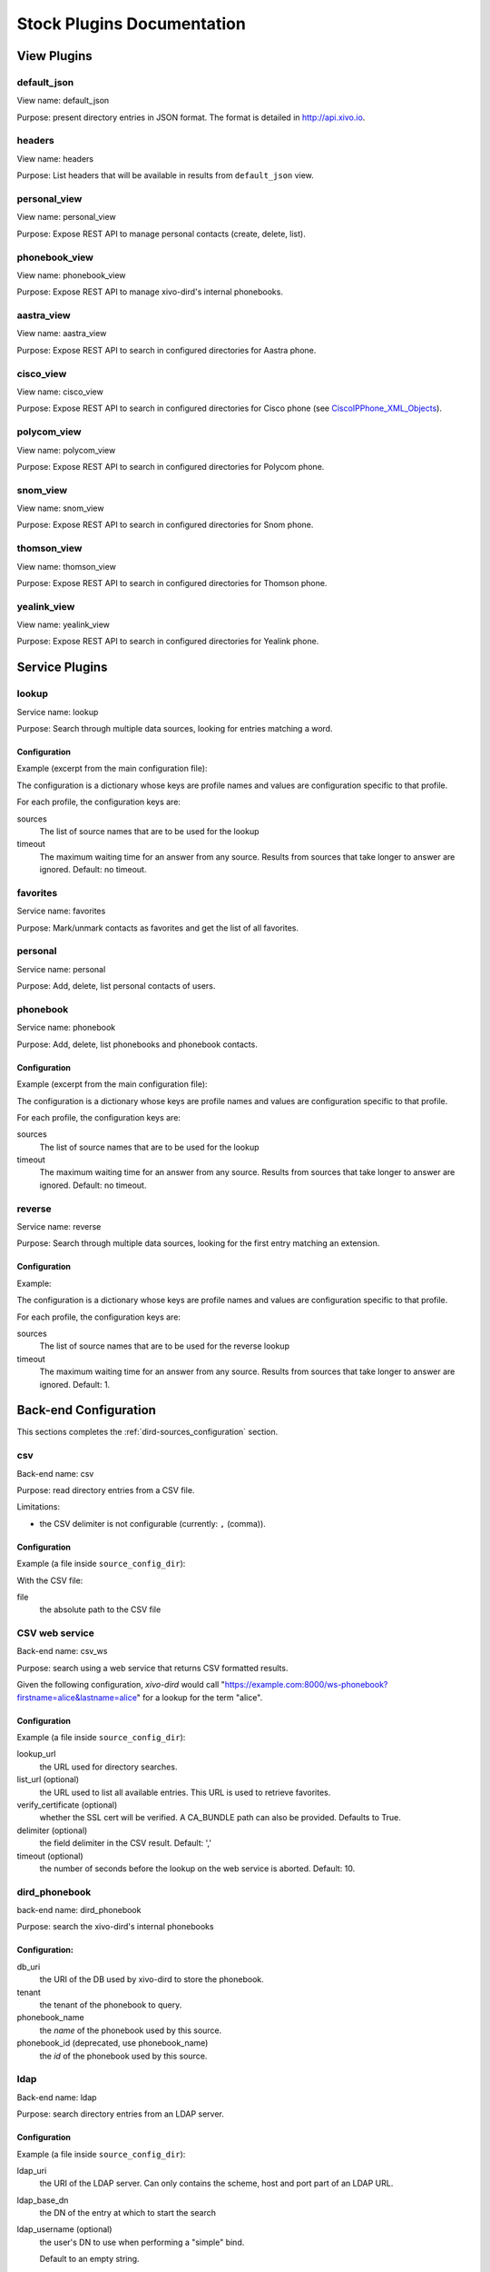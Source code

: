 .. _stock-plugins:

===========================
Stock Plugins Documentation
===========================

View Plugins
============

default_json
------------

View name: default_json

Purpose: present directory entries in JSON format. The format is detailed in http://api.xivo.io.

headers
-------

View name: headers

Purpose: List headers that will be available in results from ``default_json`` view.

personal_view
-------------

View name: personal_view

Purpose: Expose REST API to manage personal contacts (create, delete, list).

phonebook_view
--------------

View name: phonebook_view

Purpose: Expose REST API to manage xivo-dird's internal phonebooks.

aastra_view
-----------

View name: aastra_view

Purpose: Expose REST API to search in configured directories for Aastra phone.

cisco_view
----------

View name: cisco_view

Purpose: Expose REST API to search in configured directories for Cisco phone (see CiscoIPPhone_XML_Objects_).

.. _CiscoIPPhone_XML_Objects: http://www.cisco.com/c/en/us/td/docs/voice_ip_comm/cuipph/all_models/xsi/8_5_1/xsi_dev_guide/xmlobjects.html

polycom_view
-------------

View name: polycom_view

Purpose: Expose REST API to search in configured directories for Polycom phone.

snom_view
---------

View name: snom_view

Purpose: Expose REST API to search in configured directories for Snom phone.

thomson_view
------------

View name: thomson_view

Purpose: Expose REST API to search in configured directories for Thomson phone.

yealink_view
------------

View name: yealink_view

Purpose: Expose REST API to search in configured directories for Yealink phone.


Service Plugins
===============

lookup
------

Service name: lookup

Purpose: Search through multiple data sources, looking for entries matching a word.

Configuration
^^^^^^^^^^^^^

Example (excerpt from the main configuration file):

.. code-block:: yaml
   :linenos:

   services:
       lookup:
           default:
               sources:
                   - my_csv
               timeout: 0.5

The configuration is a dictionary whose keys are profile names and values are configuration specific
to that profile.

For each profile, the configuration keys are:

sources
   The list of source names that are to be used for the lookup

timeout
   The maximum waiting time for an answer from any source. Results from sources that take longer to
   answer are ignored. Default: no timeout.

favorites
---------

Service name: favorites

Purpose: Mark/unmark contacts as favorites and get the list of all favorites.


.. _dird_services_personal:

personal
--------

Service name: personal

Purpose: Add, delete, list personal contacts of users.


phonebook
---------

Service name: phonebook

Purpose: Add, delete, list phonebooks and phonebook contacts.


Configuration
^^^^^^^^^^^^^

Example (excerpt from the main configuration file):

.. code-block:: yaml
   :linenos:

   services:
       favorites:
           default:
               sources:
                   - my_csv
               timeout: 0.5

The configuration is a dictionary whose keys are profile names and values are configuration specific
to that profile.

For each profile, the configuration keys are:

sources
   The list of source names that are to be used for the lookup

timeout
   The maximum waiting time for an answer from any source. Results from sources that take longer to
   answer are ignored. Default: no timeout.


reverse
-------

Service name: reverse

Purpose: Search through multiple data sources, looking for the first entry matching an extension.

Configuration
^^^^^^^^^^^^^

Example:

.. code-block:: yaml
   :linenos:

   services:
       reverse:
           default:
               sources:
                   - my_csv
               timeout: 1

The configuration is a dictionary whose keys are profile names and values are configuration specific
to that profile.

For each profile, the configuration keys are:

sources
   The list of source names that are to be used for the reverse lookup

timeout
   The maximum waiting time for an answer from any source. Results from sources that take longer to
   answer are ignored. Default: 1.


Back-end Configuration
======================

This sections completes the :ref:`dird-sources_configuration` section.

.. _dird-backend-csv:

csv
---

Back-end name: csv

Purpose: read directory entries from a CSV file.

Limitations:

* the CSV delimiter is not configurable (currently: ``,`` (comma)).

Configuration
^^^^^^^^^^^^^

Example (a file inside ``source_config_dir``):

.. code-block:: yaml
   :linenos:

   type: csv
   name: my_csv
   file: /var/tmp/test.csv
   unique_column: id
   searched_columns:
       - fn
       - ln
   first_matched_columns:
       - num
   format_columns:
       lastname: "{ln}"
       firstname: "{fn}"
       number: "{num}"

With the CSV file:

.. code-block:: text
   :linenos:

   id,fn,ln,num
   1,Alice,Abrams,55553783147
   2,Bob,Benito,5551354958
   3,Charles,Curie,5553132479


file
   the absolute path to the CSV file


.. _dird-backend-csv_ws:

CSV web service
---------------

Back-end name: csv_ws

Purpose: search using a web service that returns CSV formatted results.

Given the following configuration, *xivo-dird* would call
"https://example.com:8000/ws-phonebook?firstname=alice&lastname=alice" for a
lookup for the term "alice".


Configuration
^^^^^^^^^^^^^

Example (a file inside ``source_config_dir``):

.. code-block:: yaml
   :linenos:

   type: csv_ws
   name: a_csv_web_service
   lookup_url: "https://example.com:8000/ws-phonebook"
   list_url: "https://example.com:8000/ws-phonebook"
   verify_certificate: False
   searched_columns:
     - firstname
     - lastname
   first_matched_columns:
       - exten
   delimiter: ","
   timeout: 16
   unique_column: id
   format_columns:
       number: "{exten}"

lookup_url
    the URL used for directory searches.

list_url (optional)
    the URL used to list all available entries. This URL is used to retrieve favorites.

verify_certificate (optional)
    whether the SSL cert will be verified. A CA_BUNDLE path can also be provided. Defaults to True.

delimiter (optional)
    the field delimiter in the CSV result. Default: ','

timeout (optional)
    the number of seconds before the lookup on the web service is aborted. Default: 10.


.. _dird-backend-dird_phonebook:

dird_phonebook
--------------

back-end name: dird_phonebook

Purpose: search the xivo-dird's internal phonebooks

Configuration:
^^^^^^^^^^^^^^

.. code-block:: yaml
   :linenos:

    type: dird_phonebook
    name: phonebook
    db_uri: 'postgresql://asterisk:proformatique@localhost/asterisk'
    tenant: default
    phonebook_id: 42
    phonebook_name: main
    first_matched_columns:
      - number
    searched_columns:
      - firstname
      - lastname
    format_columns:
        name: "{firstname} {lastname}"

db_uri
    the URI of the DB used by xivo-dird to store the phonebook.

tenant
    the tenant of the phonebook to query.

phonebook_name
    the `name` of the phonebook used by this source.

phonebook_id (deprecated, use phonebook_name)
    the `id` of the phonebook used by this source.


.. _dird-backend-ldap:

ldap
----

Back-end name: ldap

Purpose: search directory entries from an LDAP server.

Configuration
^^^^^^^^^^^^^

Example (a file inside ``source_config_dir``):

.. code-block:: yaml
   :linenos:

   type: ldap
   name: my_ldap
   ldap_uri: ldap://example.org
   ldap_base_dn: ou=people,dc=example,dc=org
   ldap_username: cn=admin,dc=example,dc=org
   ldap_password: foobar
   ldap_custom_filter: (l=québec)
   unique_column: entryUUID
   searched_columns:
       - cn
   first_matched_columns:
       - telephoneNumber
   format_columns:
       firstname: "{givenName}"
       lastname: "{sn}"
       number: "{telephoneNumber}"


ldap_uri
   the URI of the LDAP server. Can only contains the scheme, host and port part of an LDAP URL.

ldap_base_dn
   the DN of the entry at which to start the search

ldap_username (optional)
   the user's DN to use when performing a "simple" bind.

   Default to an empty string.

   When both ldap_username and ldap_password are empty, an anonymous bind is performed.

ldap_password (optional)
   the password to use when performing a "simple" bind.

   Default to an empty string.

ldap_custom_filter (optional)
   the custom filter is used to add more criteria to the filter generated by the back end.

   Example:

   * ldap_custom_filter: (l=québec)
   * searched_columns: [cn,st]

   will result in the following filter being used for searches. ``(&(l=québec)(|(cn=*%Q*)(st=*%Q*)))``

   If only the custom filter is to be used, leave the ``searched_columns`` field
   empty.

   This must be a valid `LDAP filter <https://tools.ietf.org/html/rfc4515>`_, where the string ``%Q`` will be replaced by the (escaped) search
   term when performing a search.

   Example: ``(&(o=ACME)(cn=*%Q*))``

ldap_network_timeout (optional)
   the maximum time, in second, that an LDAP network operation can take. If it takes more time than
   that, no result is returned.

   Defaults to 0.3.

ldap_timeout (optional)
   the maximum time, in second, that an LDAP operation can take.

   Defaults to 1.0.

unique_column (optional)
   the column that contains a unique identifier of the entry. This is necessary for listing and
   identifying favorites.

   For OpenLDAP, you should set this option to "entryUUID".

   For Active Directory, you should set this option to "objectGUID" and also set the
   "unique_column_format" option to "binary_uuid".

unique_column_format (optional)
   the unique column's type returned by the queried LDAP server. Valid values are "string" or
   "binary_uuid".

   Defaults to "string".


.. _dird-backend-phonebook:

phonebook
---------

Back-end name: phonebook

Purpose: search directory entries from a XiVO :ref:`phone book <phonebook>`.

Configuration
^^^^^^^^^^^^^

Example (a file inside ``source_config_dir``):

.. code-block:: yaml
   :linenos:

   type: phonebook
   name: my_phonebook
   phonebook_url: https://example.org/service/ipbx/json.php/restricted/pbx_services/phonebook
   phonebook_username: admin
   phonebook_password: foobar
   first_matched_columns:
       - phonebooknumber.office.number
       - phonebooknumber.mobile.number
   format_columns:
       firstname: "{phonebook.firstname}"
       lastname: "{phonebook.lastname}"
       number: "{phonebooknumber.office.number}"


phonebook_url (optional)
   the phonebook's URL.

   Default to ``http://localhost/service/ipbx/json.php/private/pbx_services/phonebook``.

   The URL to use differs depending on if you are accessing the phone book locally or remotely:

   * Local: ``http://localhost/service/ipbx/json.php/private/pbx_services/phonebook``
   * Remote: ``https://example.org/service/ipbx/json.php/restricted/pbx_services/phonebook``

phonebook_username (optional)
   the username to use in HTTP requests.

   No HTTP authentication is tried when phonebook_username or phonebook_password are empty.

phonebook_password (optional)
   the password to use in HTTP requests.

phonebook_timeout (optional)
   the HTTP request timeout, in seconds.

   Defaults to 1.0.

To be able to access the phone book of a remote XiVO, you must create a web services access user
(:menuselection:`Configuration -> Web Services Access`) on the remote XiVO.


personal
--------

Back-end name: personal

Purpose: search directory entries among users' personal contacts

You should only have one source of type ``personal``, because only one will be used to list personal
contacts. The ``personal`` backend needs a working Consul installation. This backend works with the
personal service, which allows users to add personal contacts.

The complete list of fields is in :ref:`personal-contact-attributes`.

Configuration
^^^^^^^^^^^^^

Example (a file inside ``source_config_dir``):

.. code-block:: yaml
   :linenos:

   type: personal
   name: personal
   first_matched_columns:
       - number
   format_columns:
       firstname: "{firstname}"
       lastname: "{lastname}"
       number: "{number}"

``unique_column`` is not configurable, its value is always ``id``.


.. _dird-backend-xivo:

xivo
----

Back-end name: xivo

Purpose: add users from a XiVO (may be remote) as directory entries

Configuration
^^^^^^^^^^^^^

Example (a file inside ``source_config_dir``):

.. code-block:: yaml
   :linenos:

   type: xivo
   name: my_xivo
   confd_config:
       https: True
       host: xivo.example.com
       port: 9486
       version: 1.1
       username: admin
       password: password
       timeout: 3
   unique_column: id
   first_matched_columns:
       - exten
   searched_columns:
       - firstname
       - lastname
   format_columns:
       number: "{exten}"
       mobile: "{mobile_phone_number}"

confd_config:host
   the hostname of the XiVO (more precisely, of the xivo-confd service)

confd_config:port
   the port of the xivo-confd service (usually 9486)

confd_config:version
   the version of the xivo-confd API (should be 1.1)
